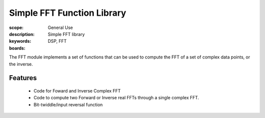 Simple FFT Function Library
===========================

:scope: General Use
:description: Simple FFT library
:keywords: DSP, FFT
:boards: 

The FFT module implements a set of functions that can be used to compute
the FFT of a set of complex data points, or the inverse.

Features
--------

  * Code for Foward and Inverse Complex FFT
  * Code to compute two Forward or Inverse real FFTs through a single complex FFT.
  * Bit-twiddle/input reversal function
